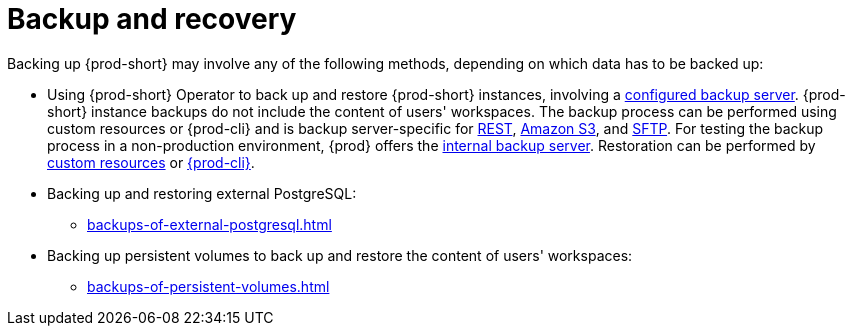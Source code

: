 [id="backup-and-recovery"]
= Backup and recovery
:navtitle: Backup and recovery
:keywords: administration-guide, backup-and-disaster-recovery, backup-and-restore, backup-and-recovery
:page-aliases: .:backup-and-disaster-recovery

:context: backup-and-recovery

Backing up {prod-short} may involve any of the following methods, depending on which data has to be backed up:

* Using {prod-short} Operator to back up and restore {prod-short} instances, involving a xref:supported-restic-compatible-backup-servers.adoc[configured backup server]. {prod-short} instance backups do not include the content of users' workspaces. The backup process can be performed using custom resources or {prod-cli} and is backup server-specific for xref:backups-of-prod-short-instances-to-a-rest-backup-server.adoc[REST], xref:backups-of-prod-short-instances-to-amazon-s3.adoc[Amazon S3], and xref:backups-of-prod-short-instances-to-an-sftp-backup-server.adoc[SFTP]. For testing the backup process in a non-production environment, {prod} offers the xref:backups-of-prod-short-instances-to-the-internal-backup-server.adoc[internal backup server]. Restoration can be performed by xref:restoring-a-prod-short-instance-from-a-backup.adoc#restoring-a-prod-short-instance-from-a-backup-using-the-checlusterrestore-object_{context}[custom resources] or xref:restoring-a-prod-short-instance-from-a-backup.adoc#restoring-a-prod-short-instance-from-a-backup-using-prod-cli_{context}[{prod-cli}].

* Backing up and restoring external PostgreSQL:

** xref:backups-of-external-postgresql.adoc[]

* Backing up persistent volumes to back up and restore the content of users' workspaces:

** xref:backups-of-persistent-volumes.adoc[]